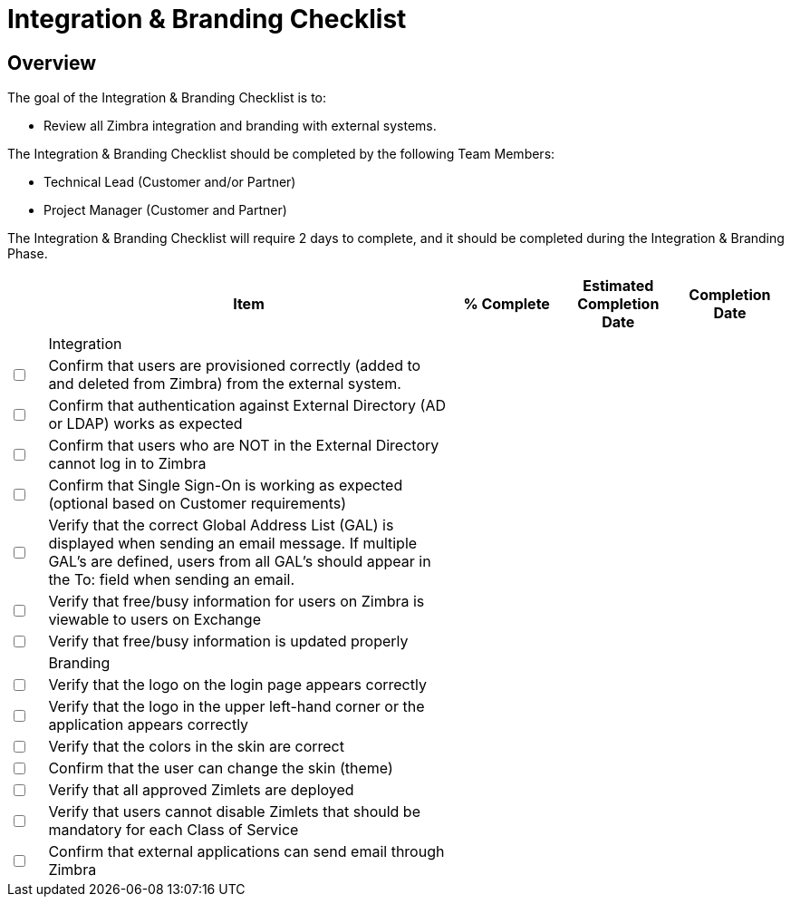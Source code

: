 = Integration & Branding Checklist

== Overview

The goal of the Integration & Branding Checklist is to:

*	Review all Zimbra integration and branding with external systems.

The Integration & Branding Checklist should be completed by the following Team Members:

*	Technical Lead (Customer and/or Partner)
*	Project Manager (Customer and Partner)

The Integration & Branding Checklist will require 2 days to complete, and it should be completed during the Integration & Branding Phase.

[options="header",cols="^5,55a,^15,^15,^15", frameset="topbot", grid="cols", width="100%"]
|===
| |Item |% Complete |Estimated Completion Date |Completion Date

|
4+|Integration

|+++<input type="checkbox">+++
| Confirm that users are provisioned correctly (added to and deleted from Zimbra) from the external system. | | |

|+++<input type="checkbox">+++
|Confirm that authentication against External Directory (AD or LDAP) works as expected | | |

|+++<input type="checkbox">+++
|Confirm that users who are NOT in the External Directory cannot log in to Zimbra | | |

|+++<input type="checkbox">+++
|Confirm that Single Sign-On is working as expected (optional based on Customer requirements) | | |

|+++<input type="checkbox">+++
|Verify that the correct Global Address List (GAL) is displayed when sending an email message. If multiple GAL’s are defined, users from all GAL’s should appear in the To: field when sending an email. | | |

|+++<input type="checkbox">+++
|Verify that free/busy information for users on Zimbra is viewable to users on Exchange | | |

|+++<input type="checkbox">+++
|Verify that free/busy information is updated properly | | |

|
4+|Branding

|+++<input type="checkbox">+++
|Verify that the logo on the login page appears correctly | | |

|+++<input type="checkbox">+++
|Verify that the logo in the upper left-hand corner or the application appears correctly | | |

|+++<input type="checkbox">+++
|Verify that the colors in the skin are correct | | |

|+++<input type="checkbox">+++
|Confirm that the user can change the skin (theme) | | |

|+++<input type="checkbox">+++
|Verify that all approved Zimlets are deployed | | |

|+++<input type="checkbox">+++
|Verify that users cannot disable Zimlets that should be mandatory for each Class of Service | | |

|+++<input type="checkbox">+++
|Confirm that external applications can send email through Zimbra | | |

|===
